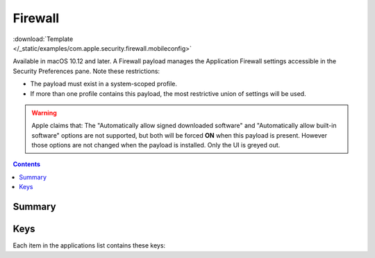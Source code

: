 .. _payloadtype-com.apple.security.firewall:

Firewall
========

.. figure:: /_static/ProfileManifests/Icons/ManifestsApple/com.apple.security.firewall.png
    :align: right
    :figwidth: 200px

:download:`Template </_static/examples/com.apple.security.firewall.mobileconfig>`

Available in macOS 10.12 and later. A Firewall payload manages the Application Firewall settings accessible in the Security Preferences pane. Note these restrictions:

- The payload must exist in a system-scoped profile.
- If more than one profile contains this payload, the most restrictive union of settings will be used.

.. warning:: Apple claims that:
    The "Automatically allow signed downloaded software" and "Automatically allow built-in software" options are not supported, but both will be forced **ON** when this payload is present.
    However those options are not changed when the payload is installed. Only the UI is greyed out.

.. contents::

Summary
-------

.. pfmheader:: /_static/ProfileManifests/Manifests/ManifestsApple/com.apple.security.firewall.plist

Keys
----

.. pfmkey:: EnableFirewall /_static/ProfileManifests/Manifests/ManifestsApple/com.apple.security.firewall.plist
.. pfmkey:: BlockAllIncoming /_static/ProfileManifests/Manifests/ManifestsApple/com.apple.security.firewall.plist
.. pfmkey:: EnableStealthMode /_static/ProfileManifests/Manifests/ManifestsApple/com.apple.security.firewall.plist
.. pfmkey:: Applications /_static/ProfileManifests/Manifests/ManifestsApple/com.apple.security.firewall.plist

Each item in the applications list contains these keys:

.. pfmkey:: Applications:ApplicationItem:BundleID /_static/ProfileManifests/Manifests/ManifestsApple/com.apple.security.firewall.plist
.. pfmkey:: Applications:ApplicationItem:Allowed /_static/ProfileManifests/Manifests/ManifestsApple/com.apple.security.firewall.plist

.. todo:: Undocumented "Name" key.
